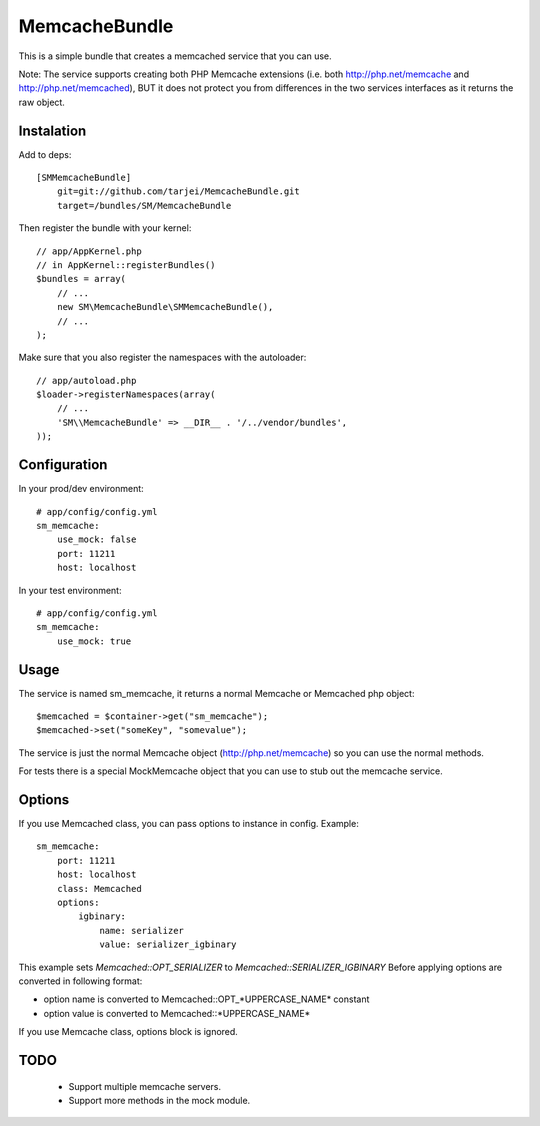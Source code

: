 MemcacheBundle
~~~~~~~~~~~~~~

This is a simple bundle that creates a memcached service that you can use. 

Note: The service supports creating both PHP Memcache extensions (i.e. both http://php.net/memcache and http://php.net/memcached), BUT it does not protect you
from differences in the two services interfaces as it returns the raw object.

Instalation
-----------

Add to deps::

    [SMMemcacheBundle]
        git=git://github.com/tarjei/MemcacheBundle.git
        target=/bundles/SM/MemcacheBundle


Then register the bundle with your kernel::

    
    // app/AppKernel.php
    // in AppKernel::registerBundles()
    $bundles = array(
        // ...
        new SM\MemcacheBundle\SMMemcacheBundle(),
        // ...
    );

Make sure that you also register the namespaces with the autoloader::

    // app/autoload.php
    $loader->registerNamespaces(array(
        // ...
        'SM\\MemcacheBundle' => __DIR__ . '/../vendor/bundles',
    ));

Configuration
-------------

In your prod/dev environment::

    # app/config/config.yml
    sm_memcache:
        use_mock: false
        port: 11211
        host: localhost

In your test environment::

    # app/config/config.yml
    sm_memcache:
        use_mock: true

Usage
-----

The service is named sm_memcache, it returns a normal \Memcache or \Memcached php object::

    $memcached = $container->get("sm_memcache");
    $memcached->set("someKey", "somevalue");


The service is just the normal Memcache object (http://php.net/memcache) so you can use the normal methods.

For tests there is a special MockMemcache object that you can use to stub out the memcache service.

Options
-----
If you use Memcached class, you can pass options to instance in config. Example::

    sm_memcache:
        port: 11211
        host: localhost
        class: Memcached
        options:
            igbinary:
                name: serializer
                value: serializer_igbinary

This example sets `Memcached::OPT_SERIALIZER` to `Memcached::SERIALIZER_IGBINARY`
Before applying options are converted in following format:

* option name is converted to Memcached::OPT_*UPPERCASE_NAME* constant
* option value is converted to Memcached::\*UPPERCASE_NAME\*

If you use Memcache class, options block is ignored.

TODO
----
 * Support multiple memcache servers.
 * Support more methods in the mock module.
